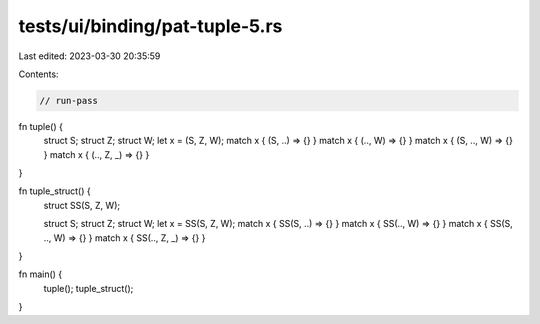 tests/ui/binding/pat-tuple-5.rs
===============================

Last edited: 2023-03-30 20:35:59

Contents:

.. code-block:: rs

    // run-pass
fn tuple() {
    struct S;
    struct Z;
    struct W;
    let x = (S, Z, W);
    match x { (S, ..) => {} }
    match x { (.., W) => {} }
    match x { (S, .., W) => {} }
    match x { (.., Z, _) => {} }
}

fn tuple_struct() {
    struct SS(S, Z, W);

    struct S;
    struct Z;
    struct W;
    let x = SS(S, Z, W);
    match x { SS(S, ..) => {} }
    match x { SS(.., W) => {} }
    match x { SS(S, .., W) => {} }
    match x { SS(.., Z, _) => {} }
}

fn main() {
    tuple();
    tuple_struct();
}


